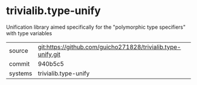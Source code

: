 * trivialib.type-unify

Unification library aimed specifically for the "polymorphic type specifiers" with type variables

|---------+-------------------------------------------|
| source  | git:https://github.com/guicho271828/trivialib.type-unify.git   |
| commit  | 940b5c5  |
| systems | trivialib.type-unify |
|---------+-------------------------------------------|

